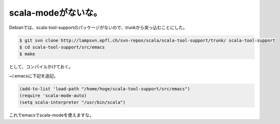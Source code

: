 scala-modeがないな。
====================

Debianでは、scala-tool-supportのパッケージがないので、trunkから突っ込むことにした。




.. code-block:: sh


   $ git svn clone http://lampsvn.epfl.ch/svn-repos/scala/scala-tool-support/trunk/ scala-tool-support
   $ cd scala-tool-support/src/emacs
   $ make


として、コンパイルかけておく。



~/.emacsに下記を追記。


.. code-block:: scheme


   (add-to-list 'load-path "/home/hoge/scala-tool-support/src/emacs")
   (require 'scala-mode-auto)
   (setq scala-interpreter "/usr/bin/scala")




これでemacsでscala-modeを使えますな。








.. author:: default
.. categories:: Debian,Unix/Linux
.. tags::
.. comments::
